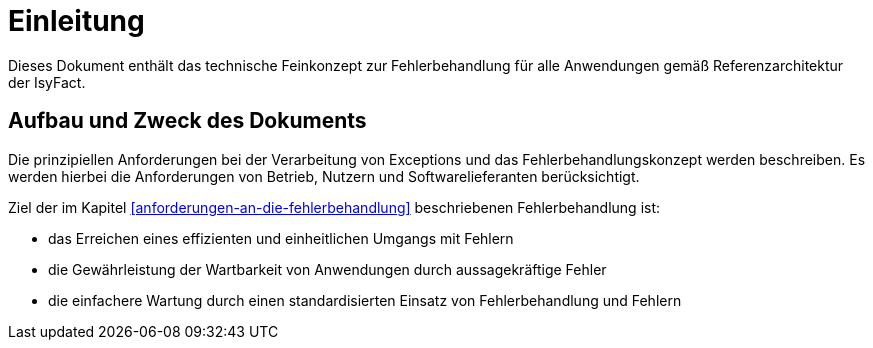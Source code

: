 // tag::inhalt[]
[[einleitung]]
= Einleitung

Dieses Dokument enthält das technische Feinkonzept zur Fehlerbehandlung für alle Anwendungen gemäß Referenzarchitektur der IsyFact.

[[aufbau-und-zweck-des-dokuments]]
== Aufbau und Zweck des Dokuments

Die prinzipiellen Anforderungen bei der Verarbeitung von Exceptions und das Fehlerbehandlungskonzept werden beschreiben.
Es werden hierbei die Anforderungen von Betrieb, Nutzern und Softwarelieferanten berücksichtigt.

Ziel der im Kapitel <<anforderungen-an-die-fehlerbehandlung>> beschriebenen Fehlerbehandlung ist:

* das Erreichen eines effizienten und einheitlichen Umgangs mit Fehlern
* die Gewährleistung der Wartbarkeit von Anwendungen durch aussagekräftige Fehler
* die einfachere Wartung durch einen standardisierten Einsatz von Fehlerbehandlung und Fehlern

// end::inhalt[]
